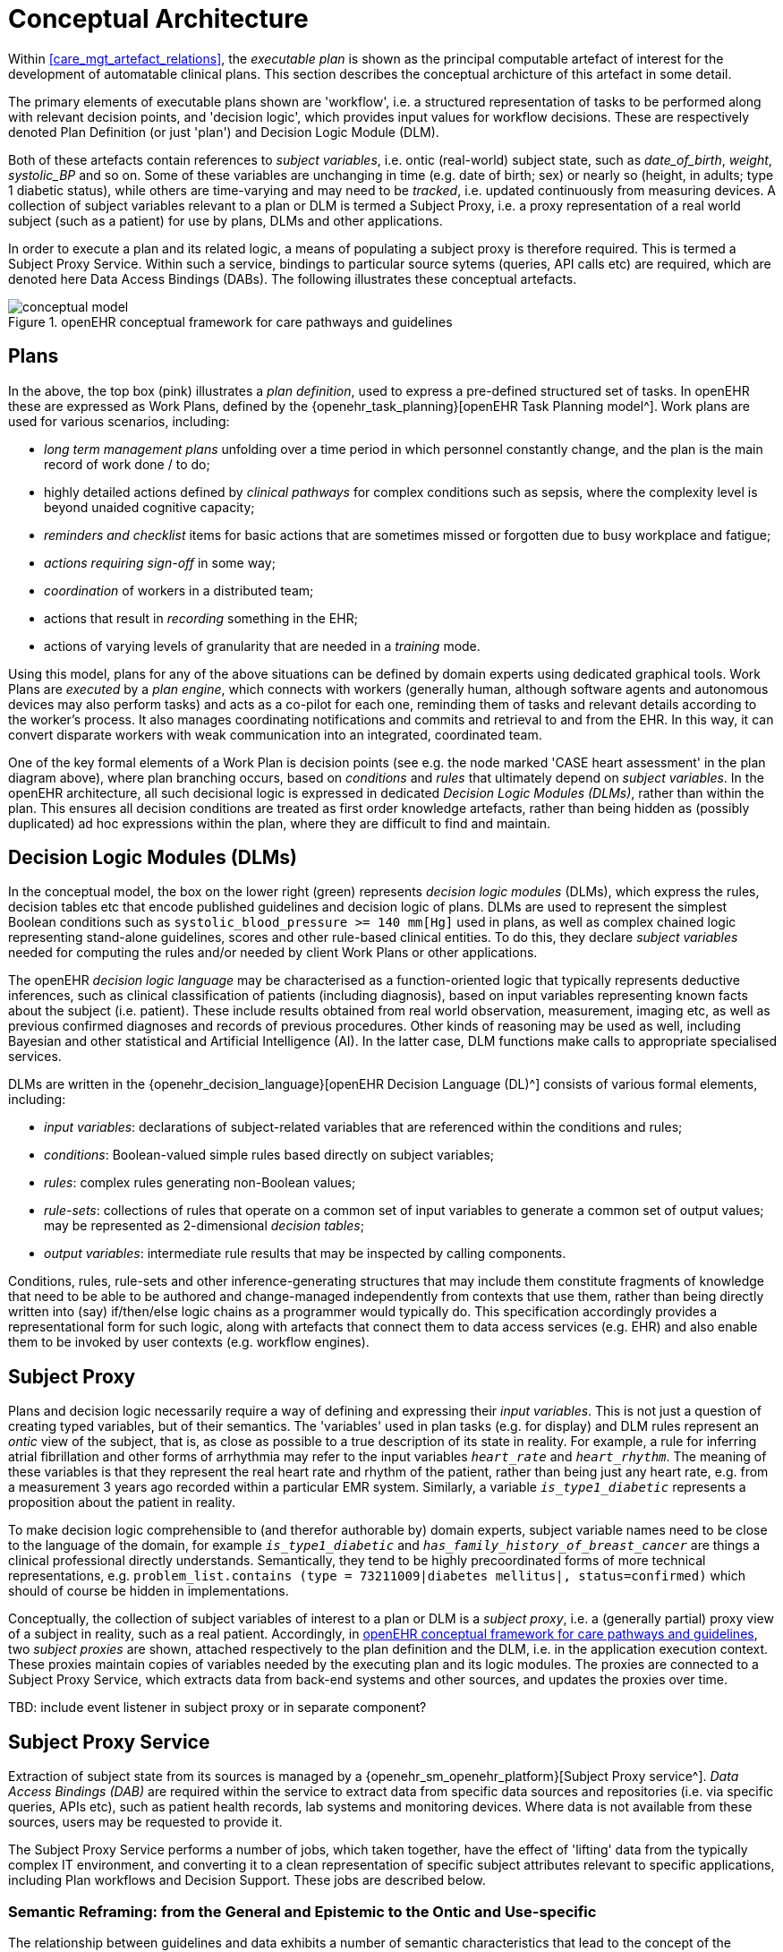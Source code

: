 = Conceptual Architecture

Within <<care_mgt_artefact_relations>>, the _executable plan_ is shown as the principal computable artefact of interest for the development of automatable clinical plans. This section describes the conceptual archicture of this artefact in some detail.

The primary elements of executable plans shown are 'workflow', i.e. a structured representation of tasks to be performed along with relevant decision points, and 'decision logic', which provides input values for workflow decisions. These are respectively denoted Plan Definition (or just 'plan') and Decision Logic Module (DLM).

Both of these artefacts contain references to _subject variables_, i.e. ontic (real-world) subject state, such as _date_of_birth_, _weight_, _systolic_BP_ and so on. Some of these variables are unchanging in time (e.g. date of birth; sex) or nearly so (height, in adults; type 1 diabetic status), while others are time-varying and may need to be _tracked_, i.e. updated continuously from measuring devices. A collection of subject variables relevant to a plan or DLM is termed a Subject Proxy, i.e. a proxy representation of a real world subject (such as a patient) for use by plans, DLMs and other applications.

In order to execute a plan and its related logic, a means of populating a subject proxy is therefore required. This is termed a Subject Proxy Service. Within such a service, bindings to particular source sytems (queries, API calls etc) are required, which are denoted here Data Access Bindings (DABs). The following illustrates these conceptual artefacts.

[.text-center]
.openEHR conceptual framework for care pathways and guidelines
image::{diagrams_uri}/conceptual_model.svg[id=conceptual_framework, align="center"]

== Plans

In the above, the top box (pink) illustrates a _plan definition_, used to express a pre-defined structured set of tasks. In openEHR these are expressed as Work Plans, defined by the {openehr_task_planning}[openEHR Task Planning model^]. Work plans are used for various scenarios, including: 

* _long term management plans_ unfolding over a time period in which personnel constantly change, and the plan is the main record of work done / to do;
* highly detailed actions defined by _clinical pathways_ for complex conditions such as sepsis, where the complexity level is beyond unaided cognitive capacity;
* _reminders and checklist_ items for basic actions that are sometimes missed or forgotten due to busy workplace and fatigue;
* _actions requiring sign-off_ in some way;
* _coordination_ of workers in a distributed team;
* actions that result in _recording_ something in the EHR;
* actions of varying levels of granularity that are needed in a _training_ mode.

Using this model, plans for any of the above situations can be defined by domain experts using dedicated graphical tools. Work Plans are _executed_ by a _plan engine_, which connects with workers (generally human, although software agents and autonomous devices may also perform tasks) and acts as a co-pilot for each one, reminding them of tasks and relevant details according to the worker's process. It also manages coordinating notifications and commits and retrieval to and from the EHR. In this way, it can convert disparate workers with weak communication into an integrated, coordinated team.

One of the key formal elements of a Work Plan is decision points (see e.g. the node marked 'CASE heart assessment' in the plan diagram above), where plan branching occurs, based on _conditions_ and _rules_ that ultimately depend on _subject variables_. In the openEHR architecture, all such decisional logic is expressed in dedicated _Decision Logic Modules (DLMs)_, rather than within the plan. This ensures all decision conditions are treated as first order knowledge artefacts, rather than being hidden as (possibly duplicated) ad hoc expressions within the plan, where they are difficult to find and maintain.

== Decision Logic Modules (DLMs)

In the conceptual model, the box on the lower right (green) represents _decision logic modules_ (DLMs), which express the rules, decision tables etc that encode published guidelines and decision logic of plans. DLMs are used to represent the simplest Boolean conditions such as `systolic_blood_pressure >= 140 mm[Hg]` used in plans, as well as complex chained logic representing stand-alone guidelines, scores and other rule-based clinical entities. To do this, they declare _subject variables_ needed for computing the rules and/or needed by client Work Plans or other applications.

The openEHR _decision logic language_ may be characterised as a function-oriented logic that typically represents deductive inferences, such as clinical classification of patients (including diagnosis), based on input variables representing known facts about the subject (i.e. patient). These include results obtained from real world observation, measurement, imaging etc, as well as previous confirmed diagnoses and records of previous procedures. Other kinds of reasoning may be used as well, including Bayesian and other statistical and Artificial Intelligence (AI). In the latter case, DLM functions make calls to appropriate specialised services.

DLMs are written in the {openehr_decision_language}[openEHR Decision Language (DL)^] consists of various formal elements, including:

* _input variables_: declarations of subject-related variables that are referenced within the conditions and rules;
* _conditions_: Boolean-valued simple rules based directly on subject variables;
* _rules_: complex rules generating non-Boolean values;
* _rule-sets_: collections of rules that operate on a common set of input variables to generate a common set of output values; may be represented as 2-dimensional _decision tables_;
* _output variables_: intermediate rule results that may be inspected by calling components.

Conditions, rules, rule-sets and other inference-generating structures that may include them constitute fragments of knowledge that need to be able to be authored and change-managed independently from contexts that use them, rather than being directly written into (say) if/then/else logic chains as a programmer would typically do. This specification accordingly provides a representational form for such logic, along with artefacts that connect them to data access services (e.g. EHR) and also enable them to be invoked by user contexts (e.g. workflow engines).

== Subject Proxy

Plans and decision logic necessarily require a way of defining and expressing their _input variables_. This is not just a question of creating typed variables, but of their semantics. The 'variables' used in plan tasks (e.g. for display) and DLM rules represent an _ontic_ view of the subject, that is, as close as possible to a true description of its state in reality. For example, a rule for inferring atrial fibrillation and other forms of arrhythmia may refer to the input variables `_heart_rate_` and `_heart_rhythm_`. The meaning of these variables is that they represent the real heart rate and rhythm of the patient, rather than being just any heart rate, e.g. from a measurement 3 years ago recorded within a particular EMR system. Similarly, a variable `_is_type1_diabetic_` represents a proposition about the patient in reality.

To make decision logic comprehensible to (and therefor authorable by) domain experts, subject variable names need to be close to the language of the domain, for example `_is_type1_diabetic_` and `_has_family_history_of_breast_cancer_` are things a clinical professional directly understands. Semantically, they tend to be highly precoordinated forms of more technical representations, e.g. `problem_list.contains (type = 73211009|diabetes mellitus|, status=confirmed)` which should of course be hidden in implementations.

Conceptually, the collection of subject variables of interest to a plan or DLM is a _subject proxy_, i.e. a (generally partial) proxy view of a subject in reality, such as a real patient. Accordingly, in <<conceptual_framework>>, two _subject proxies_ are shown, attached respectively to the plan definition and the DLM, i.e. in the application execution context. These proxies maintain copies of variables needed by the executing plan and its logic modules. The proxies are connected to a Subject Proxy Service, which extracts data from back-end systems and other sources, and updates the proxies over time.

[.tbd]
TBD: include event listener in subject proxy or in separate component?

== Subject Proxy Service

Extraction of subject state from its sources is managed by a {openehr_sm_openehr_platform}[Subject Proxy service^]. _Data Access Bindings (DAB)_ are required within the service to extract data from specific data sources and repositories (i.e. via specific queries, APIs etc), such as patient health records, lab systems and monitoring devices. Where data is not available from these sources, users may be requested to provide it.

The Subject Proxy Service performs a number of jobs, which taken together, have the effect of 'lifting' data from the typically complex IT environment, and converting it to a clean representation of specific subject attributes relevant to specific applications, including Plan workflows and Decision Support. These jobs are described below.

=== Semantic Reframing: from the General and Epistemic to the Ontic and Use-specific

The relationship between guidelines and data exhibits a number of semantic characteristics that lead to the concept of the Subject Proxy as an independent interfacing service. 

In order to define a care pathway or guideline (possibly adapted into a patient-specific care plan), various subject state variables and events are needed. Since guidelines are specific to purpose, the number of variables is typically low, and for many simpler guidelines, as few as three or four. Many guidelines need access to common variables such as 'sex', 'age', basic clinical classifiers such as 'is diabetic', 'is pregnant' and then a relatively small number of condition-specific variables representing patient state (e.g. 'neutrophils', 'ldl') and specific diagnoses (e.g. 'eclampsia', 'gestational hypertension'). A guideline of medium complexity, such as for RCHOPS (non-Hodgkins lymphoma) chemotherapy needs around 20 variables, and a complex guideline such as for sepsis might need 50 - 100.

These small numbers are in contrast to the total number of distinct types of data point that will be routinely recorded for an average subject over long periods and relating to all conditions, which is in the O(1k) range, or the number of such data points recorded for a population, e.g. all inpatients + outpatients of a large hospital, which is O(10k). The latter corresponds to the variety of data that a general EMR product would need to cope with. The 'data sets' for specific guidelines are thus small and well-defined in comparison to the data generally captured within a patient record over time, and thus candidates for encapsulation.

Data set size is not the only distinguishing characteristic of a computable guideline. Where variables such as 'systolic blood pressure', 'is diabetic' and so on are mentioned in guidelines, they are intended to refer to the real patient state or history, i.e. they are references to values representing _ontic_ entities, independent of how they might be obtained or stored. This is in contrast with the view of data where it is captured in health records or documents, which is an _epistemic_ one, i.e. the result of a knowledge capture activity. Consequently, a query into a departmental hospital system asking if patient 150009 is diabetic, indicates that the patient is diabetic in the case of a positive answer, but otherwise probably doesn't indicate anything, since the full list of patient 150009's problems is often not found in departmental systems.

A query into any particular epistemic resource, i.e. a particular database, health record system or document only indicates what is known about the subject _by that system_. A true picture of the patient state can be approximated by access to all available data stores (e.g. hospital and GP EMR systems), assuming some are of reasonable quality, and is further improved by access to real-time device data (e.g. monitors connected to the patient while in hospital, but also at home). The best approximation of the ontic situation of the patient will be from the sum of all such sources plus 'carers in the room' who can report events as they unfold (patient going into cardiac arrest), and the patient herself, who is sometimes the only reliable origin of certain facts.

This epistemic _coverage problem_ indicates a need which may be addressed with the Subject Proxy, which is to act as a data 'concentrator', obtaining relevant data from all epistemic sources including live actors to obtain a usable approximation of true patient state. This is a practical thing to do at the guideline / plan level by virtue of the small sizes of the variable sets. The data concentrator function is described in more detail below.

Comprehensive coverage of all possible sources is not the only problem to solve in order to define variables for use in guidelines and plans. In formal terms, symbolic references appearing at different levels in the environment have different semantics. Within the EHR system S1 for example, a generic API call `has_diagnosis(pat_id, x)` has the meaning: 'indicates whether patient P is known to have diagnosis x, according to S1'. However, within a guideline related to pregnancy, a variable `is_diabetic` defined in a Subject Proxy is more convenient, and is intended to represent the true diabetic state (or not) of the patient. The Subject Proxy Service thus not only has the effect of data concentration in order to extract a true ontic picture of the subject, but it reifies technical data access calls into ontic variables, specific to the guideline. In some cases, such variables might have pre-coordinated names such as `previous_history_of_eclampsia`, combining a temporal region with a substantive state.

=== Manually Reported and Missing Data

A Subject Proxy acts as a _data concentrator_, providing a single interface to all available sources of information about the subject. In a typical in-patient or live-encounter (e.g. GP visit) situation, these include:

* the EMR system providing the institutional patient record;
* any shared (e.g. regional or national) EHR system providing e.g. summary and/or emergency data;
* devices attached to the patient, e.g. vital signs, pulse oximeter etc.

In many cases, a variable required by an application, e.g. sufficiently recent patient weight, is not available from the EMR/EHR or from any other source. This is a common problem in all decision support environments, and the usual solution is that an application window is displayed to ask the clinician for the data directly. This may be entered (e.g. after weighing the patient or asking the patient for his last weight), saved into the EMR, and the original request retried. Traditionally, this data request 'loop' has been engineered into either the main EMR application or into the decision support component. It is however a general problem and can be conveniently solved in a generic way using the Subject Proxy.

Further, there are some subject state variables and particularly events that are only available 'live' from clinicians working with the patient, e.g. state of consciousness, occurrence of a post-heart surgery heart attack (requiring emergency cardiac shock and/or re-sternotomy), haemorrhage during childbirth etc. Such events can only be realistically asserted 'in the room' by a clinician, potentially via a voice interface.

Consequently, we can say that the following constitute two more routine data sources for a Subject Proxy:

* just-in-time UI capture of missing data;
* _manually-reported_ events 'in the room'.

The effect of data concentration in the Subject Proxy is that the plan, decision support, and all other applications can rely on a single location to obtain patient state and events, even where the relevant underlying data are not (yet) available in source systems. Additionally, such 'live' data obtained by sich methods may be written to the relevant EMR and/or EHR by the Subject Proxy, removing the problem of other applications having to make ad hoc writes, following ad hoc data capture.

=== Type Conversion

A natural consequence of obtaining data from multiple sources is that the data will be instances different concrete concrete models (e.g. HL7 messages, documents and FHIR resources; openEHR query results; proprietary EMR data etc). It is also the case that the requesting plan-oriented and decision-support applications can work effectively with a relatively stripped down system of data types and limited structures. The latter is due to the fact that although data tend to be captured in larger structures such as full blood panels, full vital sign data sets and so on, guidelines and plans tend to require only specific lab analytes (e.g. troponin for investigating possible heart attack) and vital signs, e.g. systolic blood pressure (no need for diastolic pressure, patient position or other details).

The consequence of this is that the type system required at the Subject Proxy level may be significantly simplified compared to the type systems and structures in which data are originally captured. The use of an SPO as the interface for decision support and plan applications to back-end systems greatly simplifies the artifacts needed in the latter components.

=== The Temporal Dimension: Currency

Another common problem traditionally handled by individual applications, including decision-support, is the _currency_ of data, i.e. its 'recency'. Some variables such as body height are sufficiently current even when measured years earlier, while others such as oxygen saturation and heart rate need to be less than a minute old to be useful. To obtain valid values, applications often implement a scheme based on polling, automated server-side 'push' query execution, publish-subscribe or other mechanisms to obtain current data. None of this funcionality can really be avoided, but the Subject Proxy provides a single place to locate it, such that client applications simply access the SPO variables they need, and the SPO takes care of the update problem.

